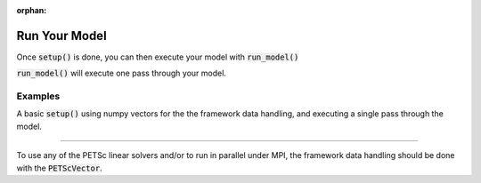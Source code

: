 :orphan:

.. _run-model:

Run Your Model
=========================

Once :code:`setup()` is done, you can then execute your model with :code:`run_model()`

:code:`run_model()` will execute one pass through your model.

Examples
---------

A basic :code:`setup()` using numpy vectors for the the framework data handling, and executing a single pass through the model.

.. embed-test::
    openmdao.core.tests.test_problem.TestProblem.test_feature_numpyvec_setup

----

To use any of the PETSc linear solvers and/or to run in parallel under MPI, the framework data handling should be done with the :code:`PETScVector`.

.. embed-test::
    openmdao.core.tests.test_problem.TestProblem.test_feature_petsc_setup

